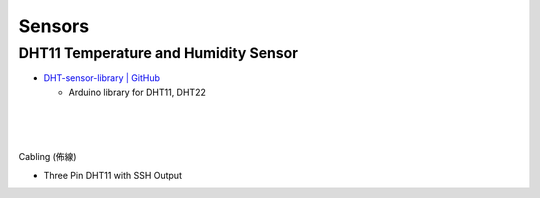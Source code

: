 Sensors
==========


DHT11 Temperature and Humidity Sensor
----------------------------------------

- `DHT-sensor-library | GitHub <https://github.com/adafruit/DHT-sensor-library>`_
  
  - Arduino library for DHT11, DHT22

|

.. raw:: html

  <img src="https://www.freva.com/wp-content/uploads/2019/05/DHT11.webp" alt="" width="200" height="">

|

|

Cabling (佈線)


- Three Pin DHT11 with SSH Output

.. raw:: html

  <img src="https://www.circuitbasics.com/wp-content/uploads/2015/12/How-to-Setup-the-DHT11-on-the-Raspberry-Pi-Three-pin-DHT11-Wiring-Diagram.png" alt="" width="650" height="">



